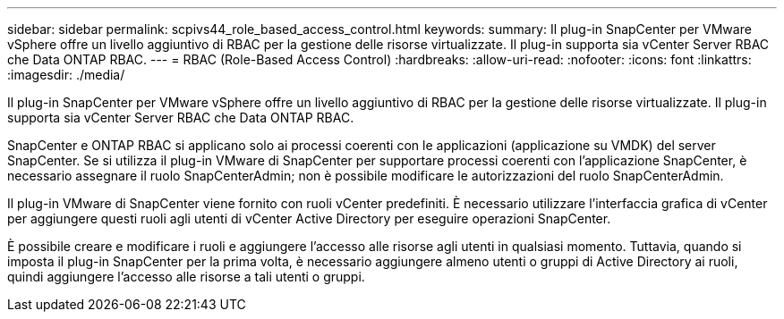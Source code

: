 ---
sidebar: sidebar 
permalink: scpivs44_role_based_access_control.html 
keywords:  
summary: Il plug-in SnapCenter per VMware vSphere offre un livello aggiuntivo di RBAC per la gestione delle risorse virtualizzate. Il plug-in supporta sia vCenter Server RBAC che Data ONTAP RBAC. 
---
= RBAC (Role-Based Access Control)
:hardbreaks:
:allow-uri-read: 
:nofooter: 
:icons: font
:linkattrs: 
:imagesdir: ./media/


[role="lead"]
Il plug-in SnapCenter per VMware vSphere offre un livello aggiuntivo di RBAC per la gestione delle risorse virtualizzate. Il plug-in supporta sia vCenter Server RBAC che Data ONTAP RBAC.

SnapCenter e ONTAP RBAC si applicano solo ai processi coerenti con le applicazioni (applicazione su VMDK) del server SnapCenter. Se si utilizza il plug-in VMware di SnapCenter per supportare processi coerenti con l'applicazione SnapCenter, è necessario assegnare il ruolo SnapCenterAdmin; non è possibile modificare le autorizzazioni del ruolo SnapCenterAdmin.

Il plug-in VMware di SnapCenter viene fornito con ruoli vCenter predefiniti. È necessario utilizzare l'interfaccia grafica di vCenter per aggiungere questi ruoli agli utenti di vCenter Active Directory per eseguire operazioni SnapCenter.

È possibile creare e modificare i ruoli e aggiungere l'accesso alle risorse agli utenti in qualsiasi momento. Tuttavia, quando si imposta il plug-in SnapCenter per la prima volta, è necessario aggiungere almeno utenti o gruppi di Active Directory ai ruoli, quindi aggiungere l'accesso alle risorse a tali utenti o gruppi.
